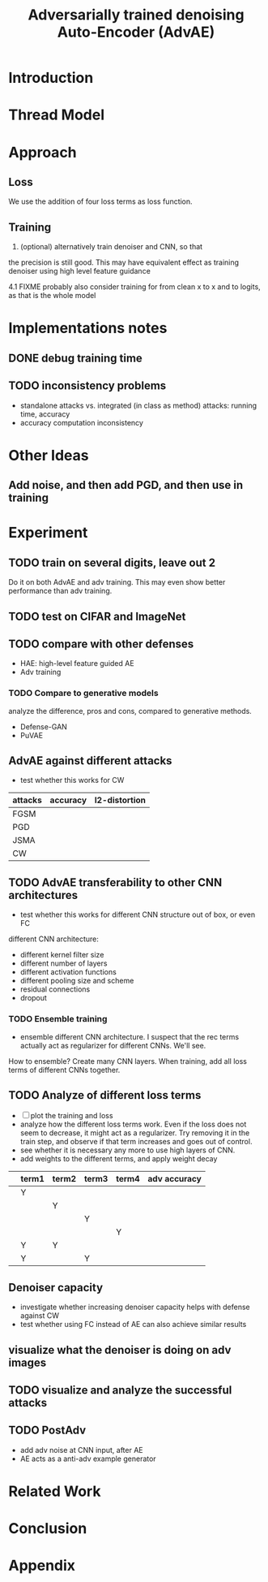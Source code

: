 #+TITLE: Adversarially trained denoising Auto-Encoder (AdvAE)
#+LATEX_CLASS: nips

* Introduction

* Thread Model
* Approach

** Loss
We use the addition of four loss terms as loss function.

** Training
4. (optional) alternatively train denoiser and CNN, so that
the precision is still good. This may have equivalent effect as
training denoiser using high level feature guidance

4.1 FIXME probably also consider training for from clean x to x and to
logits, as that is the whole model

* Implementations notes
** DONE debug training time
   CLOSED: [2019-04-30 Tue 17:42]
** TODO inconsistency problems

- standalone attacks vs. integrated (in class as method) attacks: running time, accuracy
- accuracy computation inconsistency

* Other Ideas
** Add noise, and then add PGD, and then use in training

* Experiment
** TODO train on several digits, leave out 2
Do it on both AdvAE and adv training. This may even show better
performance than adv training.

** TODO test on CIFAR and ImageNet
** TODO compare with other defenses
- HAE: high-level feature guided AE
- Adv training

*** TODO Compare to generative models
analyze the difference, pros and cons, compared to generative methods.
- Defense-GAN
- PuVAE


** AdvAE against different attacks
- test whether this works for CW

| attacks | accuracy | l2-distortion |
|---------+----------+---------------|
| FGSM    |          |               |
| PGD     |          |               |
| JSMA    |          |               |
| CW      |          |               |


** TODO AdvAE transferability to other CNN architectures

- test whether this works for different CNN structure out of box, or
  even FC

different CNN architecture:
- different kernel filter size
- different number of layers
- different activation functions
- different pooling size and scheme
- residual connections
- dropout

*** TODO Ensemble training
- ensemble different CNN architecture. I suspect that the rec terms
  actually act as regularizer for different CNNs. We'll see.

How to ensemble? Create many CNN layers. When training, add all loss
terms of different CNNs together.

** TODO Analyze of different loss terms
- [ ] plot the training and loss
- analyze how the different loss terms work. Even if the loss does
  not seem to decrease, it might act as a regularizer. Try removing it
  in the train step, and observe if that term increases and goes out
  of control.
- see whether it is necessary any more to use high layers of CNN.
- add weights to the different terms, and apply weight decay

|   | term1 | term2 | term3 | term4 | adv accuracy |
|---+-------+-------+-------+-------+--------------|
|   | Y     |       |       |       |              |
|   |       | Y     |       |       |              |
|   |       |       | Y     |       |              |
|   |       |       |       | Y     |              |
|---+-------+-------+-------+-------+--------------|
|   | Y     | Y     |       |       |              |
|   | Y     |       | Y     |       |              |

** Denoiser capacity
- investigate whether increasing denoiser capacity helps with defense
  against CW
- test whether using FC instead of AE can also achieve similar results
** visualize what the denoiser is doing on adv images
** TODO visualize and analyze the successful attacks

** TODO PostAdv
- add adv noise at CNN input, after AE
- AE acts as a anti-adv example generator

* Related Work
* Conclusion

* Appendix


